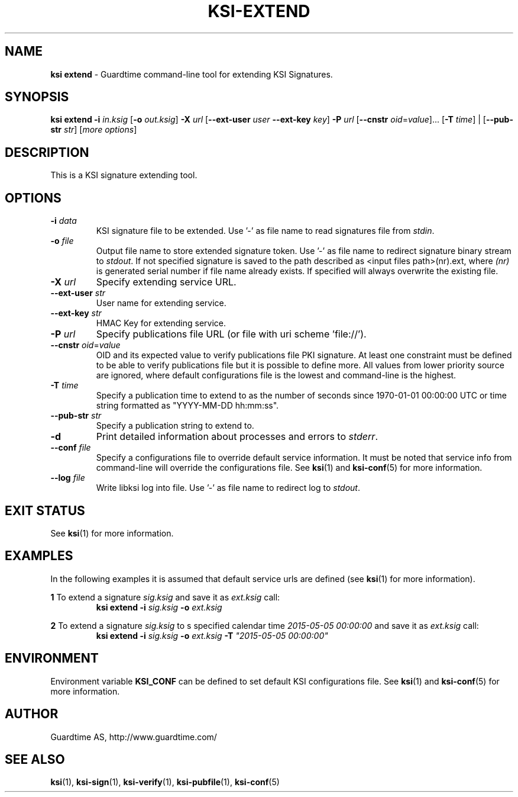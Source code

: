 .TH KSI-EXTEND 1
.\"
.\"
.\"
.SH NAME
\fBksi extend \fR- Guardtime command-line tool for extending KSI Signatures.
.\"
.\"
.SH SYNOPSIS
.\"
\fBksi extend -i \fIin.ksig \fR[\fB-o \fIout.ksig\fR] \fB-X \fIurl \fR[\fB--ext-user \fIuser \fB--ext-key \fIkey\fR] \fB-P \fIurl \fR[\fB--cnstr \fIoid\fR=\fIvalue\fR]... [\fB-T \fItime\fR] | [\fB--pub-str \fIstr\fR] [\fImore options\fR]
.br
.\"
.\"
.SH DESCRIPTION
.\"
This is a KSI signature extending tool.
.\"
.\"
.SH OPTIONS
.\"
.TP
\fB-i \fIdata\fR
KSI signature file to be extended. Use '-' as file name to read signatures file from \fIstdin\fR.
.\"
.TP
\fB-o \fIfile\fR
Output file name to store extended signature token. Use '-' as file name to redirect signature binary stream to \fIstdout\fR. If not specified signature is saved to the path described as <input files path>(nr).ext, where \fI(nr)\fR is generated serial number if file name already exists. If specified will always overwrite the existing file.
.\"
.TP
\fB-X \fIurl\fR
Specify extending service URL.
.\"
.TP
\fB--ext-user \fIstr\fR
User name for extending service.
.\"
.TP
\fB--ext-key \fIstr\fR
HMAC Key for extending service.
.\"
.TP
\fB-P \fIurl\fR
Specify publications file URL (or file with uri scheme 'file://').
.\"
.TP
\fB--cnstr \fIoid\fR=\fIvalue\fR
OID and its expected value to verify publications file PKI signature. At least one constraint must be defined to be able to verify publications file but it is possible to define more. All values from lower priority source are ignored, where default configurations file is the lowest and command-line is the highest.
.TP
\fB-T \fItime\fR
Specify a publication time to extend to as the number of seconds since 1970-01-01 00:00:00 UTC or time string formatted as "YYYY-MM-DD hh:mm:ss".
.TP
\fB--pub-str \fIstr\fR
Specify a publication string to extend to.
.\"
.TP
\fB-d\fR
Print detailed information about processes and errors to \fIstderr\fR.
.\"
.TP
\fB--conf \fIfile\fR
Specify a configurations file to override default service information. It must be noted that service info from command-line will override the configurations file. See \fBksi\fR(1) and \fBksi-conf\fR(5) for more information.
.\"
.TP
\fB--log \fIfile\fR
Write libksi log into file. Use '-' as file name to redirect log to \fIstdout\fR.
.br
.\"
.\"
.\"
.SH EXIT STATUS
See \fBksi\fR(1) for more information.
.\"
.\"
.\"
.SH EXAMPLES
.\"
In the following examples it is assumed that default service urls are defined (see \fBksi\fR(1) \fRfor more information).


\fB1 \fRTo extend a signature \fIsig.ksig\fR and save it as \fIext.ksig\fR call:
.RS
\fBksi extend -i \fIsig.ksig \fB-o \fIext.ksig
.RE

\fB2 \fRTo extend a signature \fIsig.ksig\fR to s specified calendar time \fI2015-05-05 00:00:00 \fRand save it as \fIext.ksig\fR call:
.RS
\fBksi extend -i \fIsig.ksig \fB-o \fIext.ksig \fB-T \fI"2015-05-05 00:00:00"
.RE

.RE
.\"
.\"
.\"
.SH ENVIRONMENT
Environment variable \fBKSI_CONF \fR can be defined to set default KSI configurations file. See \fBksi\fR(1) and \fBksi-conf\fR(5) for more information.

.SH AUTHOR

Guardtime AS, http://www.guardtime.com/

.SH SEE ALSO	
\fBksi\fR(1), \fBksi-sign\fR(1), \fBksi-verify\fR(1), \fBksi-pubfile\fR(1), \fBksi-conf\fR(5) 